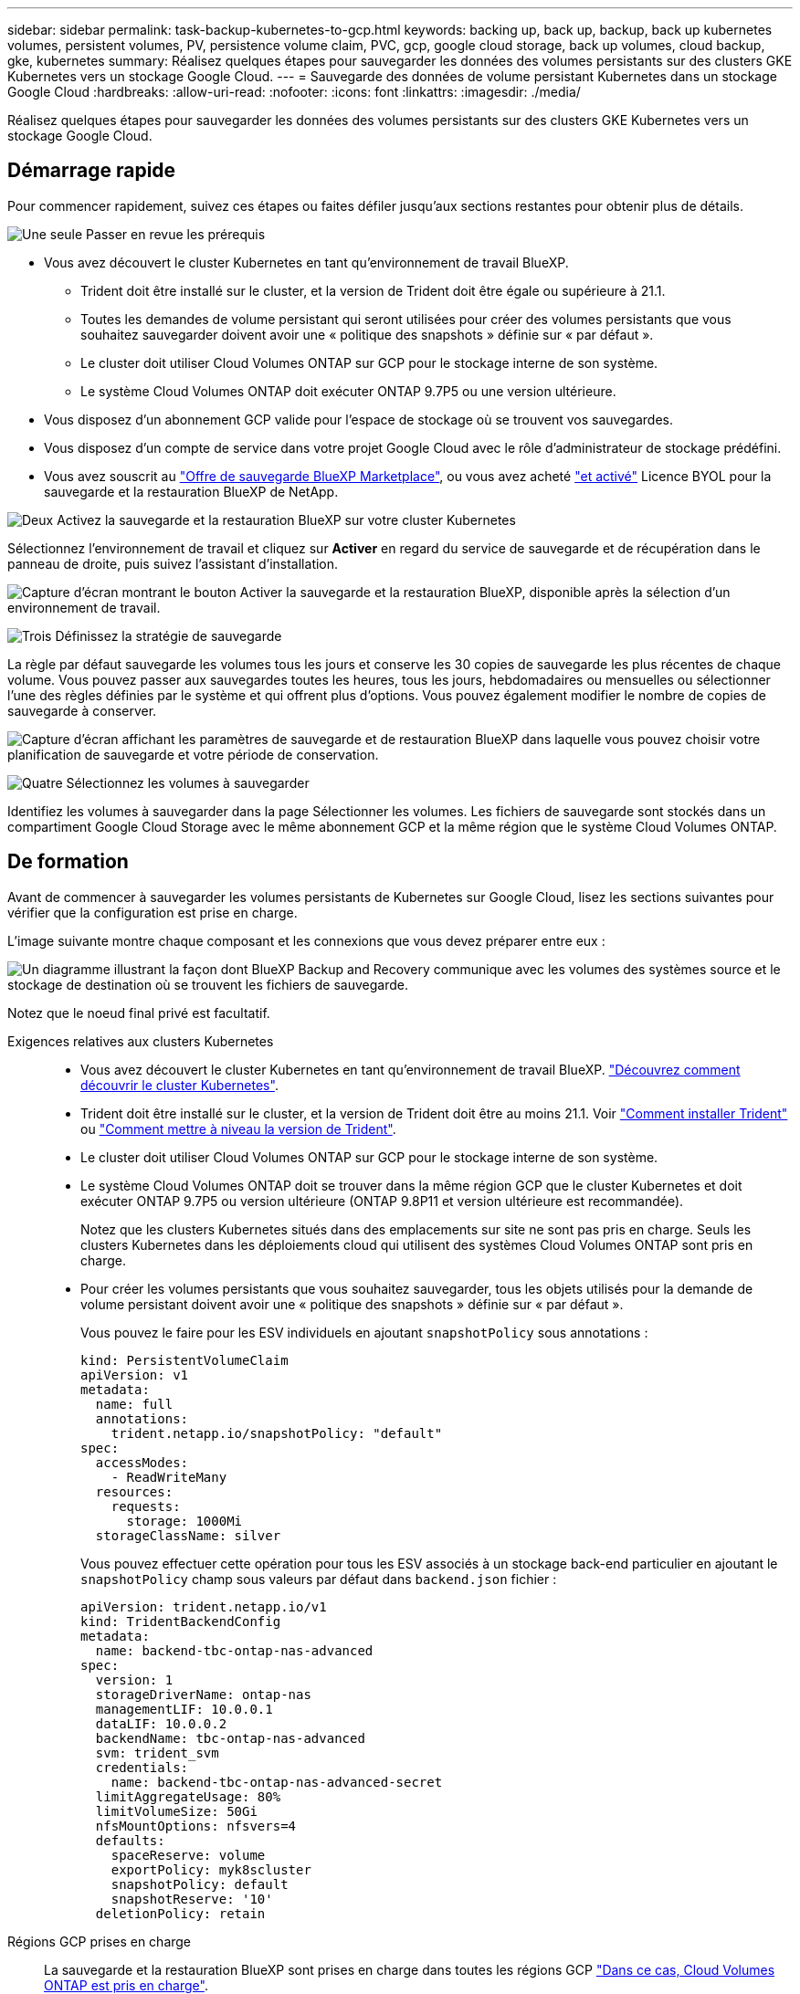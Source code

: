 ---
sidebar: sidebar 
permalink: task-backup-kubernetes-to-gcp.html 
keywords: backing up, back up, backup, back up kubernetes volumes, persistent volumes, PV, persistence volume claim, PVC, gcp, google cloud storage, back up volumes, cloud backup, gke, kubernetes 
summary: Réalisez quelques étapes pour sauvegarder les données des volumes persistants sur des clusters GKE Kubernetes vers un stockage Google Cloud. 
---
= Sauvegarde des données de volume persistant Kubernetes dans un stockage Google Cloud
:hardbreaks:
:allow-uri-read: 
:nofooter: 
:icons: font
:linkattrs: 
:imagesdir: ./media/


[role="lead"]
Réalisez quelques étapes pour sauvegarder les données des volumes persistants sur des clusters GKE Kubernetes vers un stockage Google Cloud.



== Démarrage rapide

Pour commencer rapidement, suivez ces étapes ou faites défiler jusqu'aux sections restantes pour obtenir plus de détails.

.image:https://raw.githubusercontent.com/NetAppDocs/common/main/media/number-1.png["Une seule"] Passer en revue les prérequis
[role="quick-margin-list"]
* Vous avez découvert le cluster Kubernetes en tant qu'environnement de travail BlueXP.
+
** Trident doit être installé sur le cluster, et la version de Trident doit être égale ou supérieure à 21.1.
** Toutes les demandes de volume persistant qui seront utilisées pour créer des volumes persistants que vous souhaitez sauvegarder doivent avoir une « politique des snapshots » définie sur « par défaut ».
** Le cluster doit utiliser Cloud Volumes ONTAP sur GCP pour le stockage interne de son système.
** Le système Cloud Volumes ONTAP doit exécuter ONTAP 9.7P5 ou une version ultérieure.


* Vous disposez d'un abonnement GCP valide pour l'espace de stockage où se trouvent vos sauvegardes.
* Vous disposez d'un compte de service dans votre projet Google Cloud avec le rôle d'administrateur de stockage prédéfini.
* Vous avez souscrit au https://console.cloud.google.com/marketplace/details/netapp-cloudmanager/cloud-manager?supportedpurview=project&rif_reserved["Offre de sauvegarde BlueXP Marketplace"^], ou vous avez acheté link:task-licensing-cloud-backup.html#use-a-bluexp-backup-and-recovery-byol-license["et activé"^] Licence BYOL pour la sauvegarde et la restauration BlueXP de NetApp.


.image:https://raw.githubusercontent.com/NetAppDocs/common/main/media/number-2.png["Deux"] Activez la sauvegarde et la restauration BlueXP sur votre cluster Kubernetes
[role="quick-margin-para"]
Sélectionnez l'environnement de travail et cliquez sur *Activer* en regard du service de sauvegarde et de récupération dans le panneau de droite, puis suivez l'assistant d'installation.

[role="quick-margin-para"]
image:screenshot_backup_cvo_enable.png["Capture d'écran montrant le bouton Activer la sauvegarde et la restauration BlueXP, disponible après la sélection d'un environnement de travail."]

.image:https://raw.githubusercontent.com/NetAppDocs/common/main/media/number-3.png["Trois"] Définissez la stratégie de sauvegarde
[role="quick-margin-para"]
La règle par défaut sauvegarde les volumes tous les jours et conserve les 30 copies de sauvegarde les plus récentes de chaque volume. Vous pouvez passer aux sauvegardes toutes les heures, tous les jours, hebdomadaires ou mensuelles ou sélectionner l'une des règles définies par le système et qui offrent plus d'options. Vous pouvez également modifier le nombre de copies de sauvegarde à conserver.

[role="quick-margin-para"]
image:screenshot_backup_policy_k8s_azure.png["Capture d'écran affichant les paramètres de sauvegarde et de restauration BlueXP dans laquelle vous pouvez choisir votre planification de sauvegarde et votre période de conservation."]

.image:https://raw.githubusercontent.com/NetAppDocs/common/main/media/number-4.png["Quatre"] Sélectionnez les volumes à sauvegarder
[role="quick-margin-para"]
Identifiez les volumes à sauvegarder dans la page Sélectionner les volumes. Les fichiers de sauvegarde sont stockés dans un compartiment Google Cloud Storage avec le même abonnement GCP et la même région que le système Cloud Volumes ONTAP.



== De formation

Avant de commencer à sauvegarder les volumes persistants de Kubernetes sur Google Cloud, lisez les sections suivantes pour vérifier que la configuration est prise en charge.

L'image suivante montre chaque composant et les connexions que vous devez préparer entre eux :

image:diagram_cloud_backup_k8s_cvo_gcp.png["Un diagramme illustrant la façon dont BlueXP Backup and Recovery communique avec les volumes des systèmes source et le stockage de destination où se trouvent les fichiers de sauvegarde."]

Notez que le noeud final privé est facultatif.

Exigences relatives aux clusters Kubernetes::
+
--
* Vous avez découvert le cluster Kubernetes en tant qu'environnement de travail BlueXP. https://docs.netapp.com/us-en/cloud-manager-kubernetes/task/task-kubernetes-discover-gke.html["Découvrez comment découvrir le cluster Kubernetes"^].
* Trident doit être installé sur le cluster, et la version de Trident doit être au moins 21.1. Voir https://docs.netapp.com/us-en/cloud-manager-kubernetes/task/task-k8s-manage-trident.html["Comment installer Trident"^] ou https://docs.netapp.com/us-en/trident/trident-managing-k8s/upgrade-trident.html["Comment mettre à niveau la version de Trident"^].
* Le cluster doit utiliser Cloud Volumes ONTAP sur GCP pour le stockage interne de son système.
* Le système Cloud Volumes ONTAP doit se trouver dans la même région GCP que le cluster Kubernetes et doit exécuter ONTAP 9.7P5 ou version ultérieure (ONTAP 9.8P11 et version ultérieure est recommandée).
+
Notez que les clusters Kubernetes situés dans des emplacements sur site ne sont pas pris en charge. Seuls les clusters Kubernetes dans les déploiements cloud qui utilisent des systèmes Cloud Volumes ONTAP sont pris en charge.

* Pour créer les volumes persistants que vous souhaitez sauvegarder, tous les objets utilisés pour la demande de volume persistant doivent avoir une « politique des snapshots » définie sur « par défaut ».
+
Vous pouvez le faire pour les ESV individuels en ajoutant `snapshotPolicy` sous annotations :

+
[source, json]
----
kind: PersistentVolumeClaim
apiVersion: v1
metadata:
  name: full
  annotations:
    trident.netapp.io/snapshotPolicy: "default"
spec:
  accessModes:
    - ReadWriteMany
  resources:
    requests:
      storage: 1000Mi
  storageClassName: silver
----
+
Vous pouvez effectuer cette opération pour tous les ESV associés à un stockage back-end particulier en ajoutant le `snapshotPolicy` champ sous valeurs par défaut dans `backend.json` fichier :

+
[source, json]
----
apiVersion: trident.netapp.io/v1
kind: TridentBackendConfig
metadata:
  name: backend-tbc-ontap-nas-advanced
spec:
  version: 1
  storageDriverName: ontap-nas
  managementLIF: 10.0.0.1
  dataLIF: 10.0.0.2
  backendName: tbc-ontap-nas-advanced
  svm: trident_svm
  credentials:
    name: backend-tbc-ontap-nas-advanced-secret
  limitAggregateUsage: 80%
  limitVolumeSize: 50Gi
  nfsMountOptions: nfsvers=4
  defaults:
    spaceReserve: volume
    exportPolicy: myk8scluster
    snapshotPolicy: default
    snapshotReserve: '10'
  deletionPolicy: retain
----


--
Régions GCP prises en charge:: La sauvegarde et la restauration BlueXP sont prises en charge dans toutes les régions GCP https://cloud.netapp.com/cloud-volumes-global-regions["Dans ce cas, Cloud Volumes ONTAP est pris en charge"^].
Conditions de licence:: Pour une licence PAYGO de sauvegarde et de restauration de BlueXP, un abonnement est inclus dans le https://console.cloud.google.com/marketplace/details/netapp-cloudmanager/cloud-manager?supportedpurview=project&rif_reserved["Marketplace GCP"^] Elle est nécessaire avant d'activer la sauvegarde et la restauration BlueXP. La facturation de la sauvegarde et de la restauration BlueXP s'effectue via cet abonnement. https://docs.netapp.com/us-en/cloud-manager-cloud-volumes-ontap/task-deploying-gcp.html["Vous pouvez vous abonner à la page Détails et amp ; informations d'identification de l'assistant de l'environnement de travail"^].
+
--
Pour les licences BYOL de sauvegarde et de restauration BlueXP, vous devez disposer du numéro de série de NetApp qui vous permet d'utiliser le service pendant la durée et la capacité de la licence. link:task-licensing-cloud-backup.html#use-a-bluexp-backup-and-recovery-byol-license["Découvrez comment gérer vos licences BYOL"].

Vous devez également disposer d'un abonnement Google pour l'espace de stockage où vos sauvegardes seront stockées.

--
Compte de services GCP:: Vous devez disposer d'un compte de service dans votre projet Google Cloud avec le rôle d'administrateur de stockage prédéfini. https://docs.netapp.com/us-en/cloud-manager-cloud-volumes-ontap/task-creating-gcp-service-account.html["Découvrez comment créer un compte de service"^].




== Activation de la sauvegarde et de la restauration BlueXP

Sauvegardez et restaurez BlueXP à tout moment directement à partir de l'environnement de travail Kubernetes.

.Étapes
. Sélectionnez l'environnement de travail et cliquez sur *Activer* en regard du service de sauvegarde et de restauration dans le panneau de droite.
+
image:screenshot_backup_cvo_enable.png["Capture d'écran affichant le bouton Paramètres de sauvegarde et de restauration BlueXP, disponible après la sélection d'un environnement de travail."]

. Entrez les détails de la stratégie de sauvegarde et cliquez sur *Suivant*.
+
Vous pouvez définir le planning de sauvegarde et choisir le nombre de sauvegardes à conserver.

+
image:screenshot_backup_policy_k8s_azure.png["Capture d'écran affichant les paramètres de sauvegarde et de restauration BlueXP dans lesquels vous pouvez choisir votre planification et la conservation des sauvegardes."]

. Sélectionnez les volumes persistants que vous souhaitez sauvegarder.
+
** Pour sauvegarder tous les volumes, cochez la case de la ligne de titre (image:button_backup_all_volumes.png[""]).
** Pour sauvegarder des volumes individuels, cochez la case de chaque volume (image:button_backup_1_volume.png[""]).
+
image:screenshot_backup_select_volumes_k8s.png["Capture d'écran de la sélection des volumes persistants qui seront sauvegardés."]



. Si vous souhaitez que la sauvegarde soit activée pour tous les volumes actuels et futurs, ne cochez pas la case "sauvegarde automatique des volumes futurs…​". Si vous désactivez ce paramètre, vous devrez activer manuellement les sauvegardes pour les volumes futurs.
. Cliquez sur *Activer la sauvegarde*. La sauvegarde et la restauration BlueXP commencent à prendre les sauvegardes initiales de chaque volume sélectionné.


.Résultat
Les fichiers de sauvegarde sont stockés dans un compartiment Google Cloud Storage avec le même abonnement GCP et la même région que le système Cloud Volumes ONTAP.

Le tableau de bord Kubernetes s'affiche pour vous permettre de contrôler l'état des sauvegardes.

.Et la suite ?
C'est possible link:task-manage-backups-kubernetes.html["démarrer et arrêter les sauvegardes de volumes ou modifier le planning de sauvegarde"^]. Vous pouvez également link:task-restore-backups-kubernetes.html#restoring-volumes-from-a-kubernetes-backup-file["restaurez des volumes entiers à partir d'un fichier de sauvegarde"^] En tant que nouveau volume sur le même cluster Kubernetes ou un cluster différent dans GCP (dans la même région).
